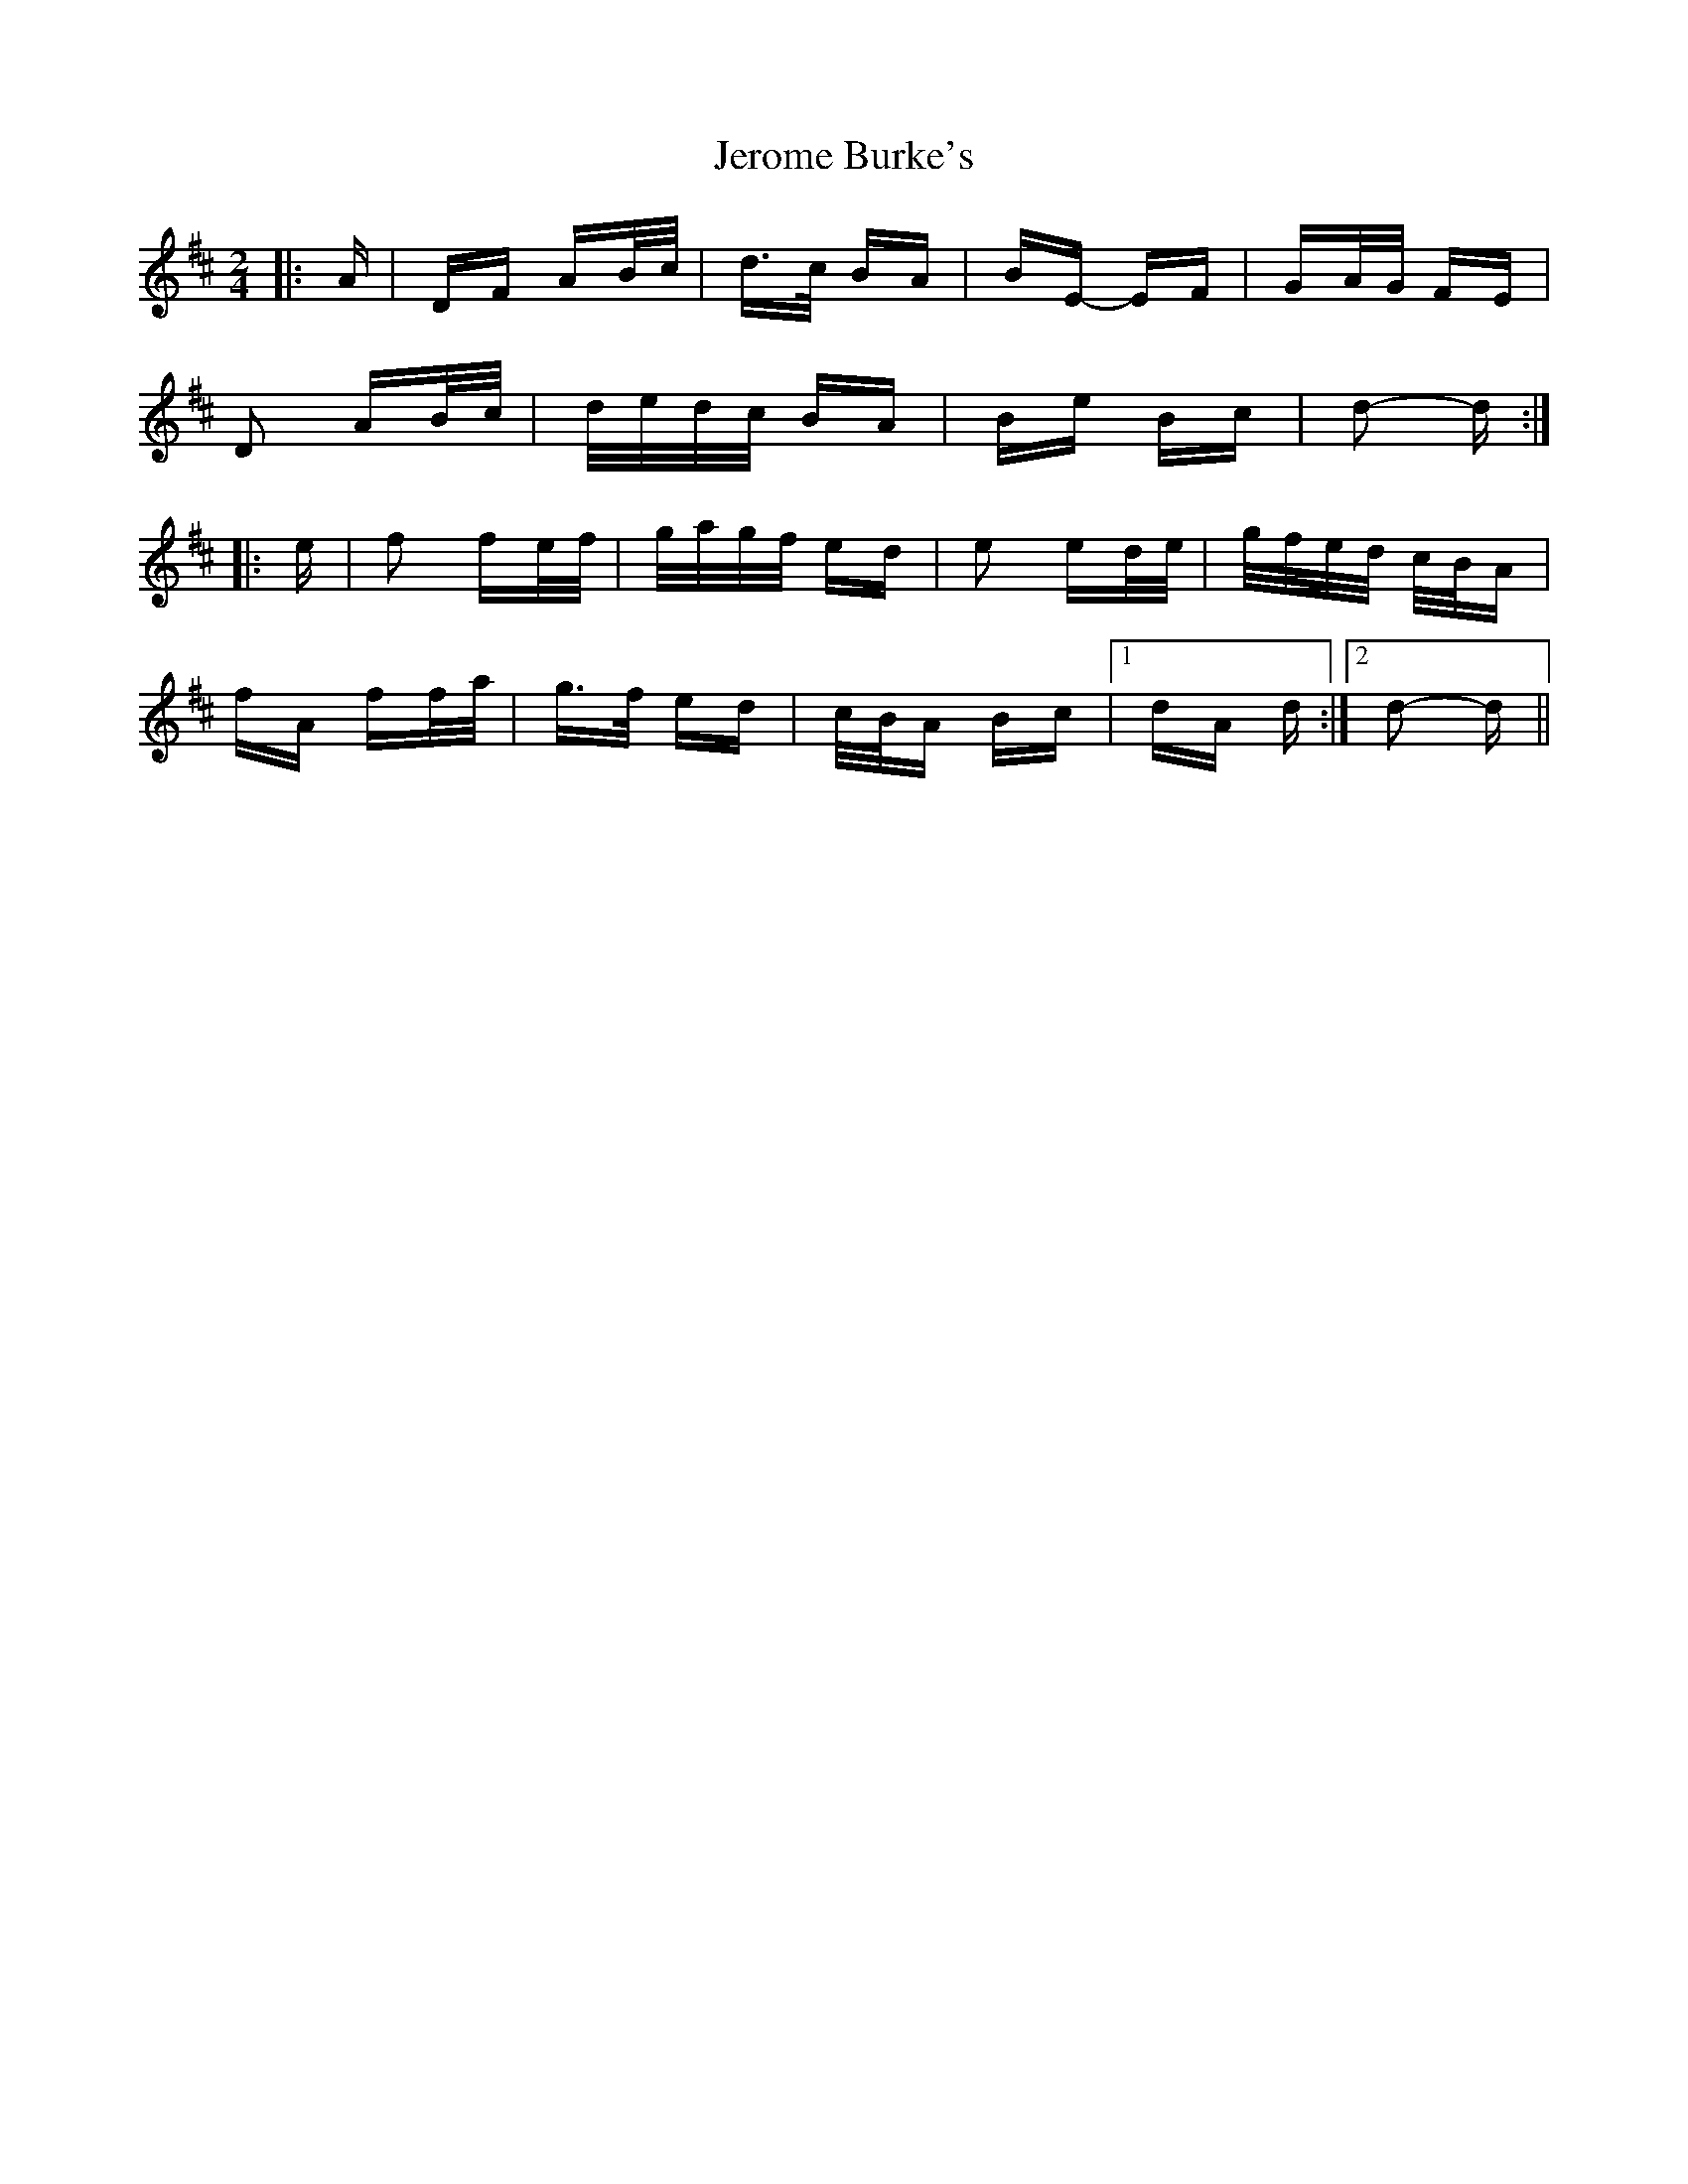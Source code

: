X: 19805
T: Jerome Burke's
R: polka
M: 2/4
K: Dmajor
|:A|DF AB/c/|d>c BA|BE- EF|GA/G/ FE|
D2 AB/c/|d/e/d/c/ BA|Be Bc|d2- d:|
|:e|f2 fe/f/|g/a/g/f/ ed|e2 ed/e/|g/f/e/d/ c/B/A|
fA ff/a/|g>f ed|c/B/A Bc|1 dA d:|2 d2- d||

